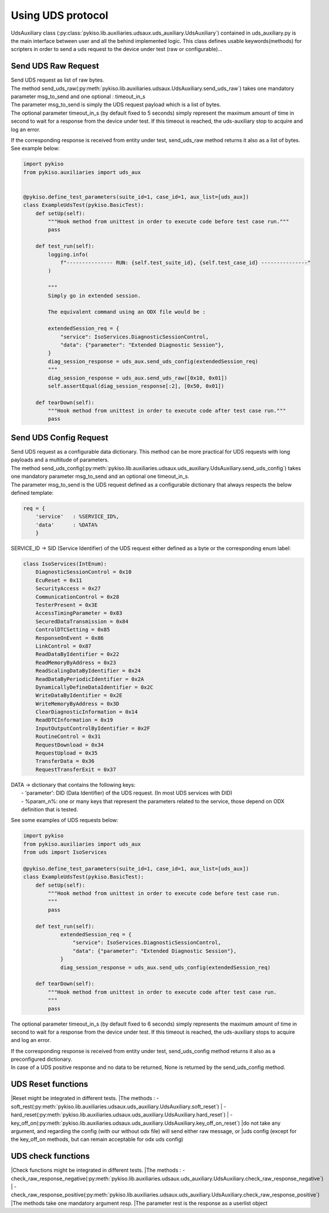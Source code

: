 .. _uds_auxiliary:

Using UDS protocol
==================

UdsAuxiliary class (:py:class:`pykiso.lib.auxiliaries.udsaux.uds_auxiliary.UdsAuxiliary`) contained
in uds_auxiliary.py is the main interface between user and all the behind implemented logic. 
This class defines usable keywords(methods) for scripters in order to send a uds request to the device under test (raw or configurable)...

Send UDS Raw Request
--------------------
| Send UDS request as list of raw bytes.
| The method send_uds_raw(:py:meth:`pykiso.lib.auxiliaries.udsaux.UdsAuxiliary.send_uds_raw`) takes one mandatory parameter msg_to_send and one optional : timeout_in_s
| The parameter msg_to_send is simply the UDS request payload which is a list of bytes.
| The optional parameter timeout_in_s (by default fixed to 5 seconds) simply represent the maximum
  amount of time in second to wait for a response from the device under test. If this timeout is reached, the
  uds-auxiliary stop to acquire and log an error.

If the corresponding response is received from entity under test, send_uds_raw method returns it also as a list of bytes.
See example below:

.. code:: python

	import pykiso
	from pykiso.auxiliaries import uds_aux


	@pykiso.define_test_parameters(suite_id=1, case_id=1, aux_list=[uds_aux])
	class ExampleUdsTest(pykiso.BasicTest):
	    def setUp(self):
	        """Hook method from unittest in order to execute code before test case run."""
	        pass

	    def test_run(self):
	        logging.info(
	            f"--------------- RUN: {self.test_suite_id}, {self.test_case_id} ---------------"
	        )

	        """
	        Simply go in extended session.

	        The equivalent command using an ODX file would be :

	        extendedSession_req = {
	            "service": IsoServices.DiagnosticSessionControl,
	            "data": {"parameter": "Extended Diagnostic Session"},
	        }
	        diag_session_response = uds_aux.send_uds_config(extendedSession_req)
	        """
	        diag_session_response = uds_aux.send_uds_raw([0x10, 0x01])
	        self.assertEqual(diag_session_response[:2], [0x50, 0x01])

	    def tearDown(self):
	        """Hook method from unittest in order to execute code after test case run."""
	        pass

Send UDS Config Request
-----------------------
| Send UDS request as a configurable data dictionary. This method can be more practical for UDS requests with long payloads and a multitude of parameters.
| The method send_uds_config(:py:meth:`pykiso.lib.auxiliaries.udsaux.uds_auxiliary.UdsAuxiliary.send_uds_config`) takes one mandatory parameter msg_to_send and an optional one timeout_in_s.
| The parameter msg_to_send is the UDS request defined as a configurable dictionary that always respects the below defined template:

.. code:: python

    req = {
        'service'   : %SERVICE_ID%,
        'data'      : %DATA%
        }

SERVICE_ID -> SID (Service Identifier) of the UDS request either defined as a byte or the corresponding enum label:

.. code:: python

    class IsoServices(IntEnum):
        DiagnosticSessionControl = 0x10
        EcuReset = 0x11
        SecurityAccess = 0x27
        CommunicationControl = 0x28
        TesterPresent = 0x3E
        AccessTimingParameter = 0x83
        SecuredDataTransmission = 0x84
        ControlDTCSetting = 0x85
        ResponseOnEvent = 0x86
        LinkControl = 0x87
        ReadDataByIdentifier = 0x22
        ReadMemoryByAddress = 0x23
        ReadScalingDataByIdentifier = 0x24
        ReadDataByPeriodicIdentifier = 0x2A
        DynamicallyDefineDataIdentifier = 0x2C
        WriteDataByIdentifier = 0x2E
        WriteMemoryByAddress = 0x3D
        ClearDiagnosticInformation = 0x14
        ReadDTCInformation = 0x19
        InputOutputControlByIdentifier = 0x2F
        RoutineControl = 0x31
        RequestDownload = 0x34
        RequestUpload = 0x35
        TransferData = 0x36
        RequestTransferExit = 0x37

| DATA -> dictionary that contains the following keys:
|     - 'parameter': DID (Data Identifier) of the UDS request. (In most UDS services with DID)
|     - %param_n%: one or many keys that represent the parameters related to the service, those depend on ODX definition that is tested.

See some examples of UDS requests below:

.. code:: python

    import pykiso
    from pykiso.auxiliaries import uds_aux
    from uds import IsoServices

    @pykiso.define_test_parameters(suite_id=1, case_id=1, aux_list=[uds_aux])
    class ExampleUdsTest(pykiso.BasicTest):
        def setUp(self):
            """Hook method from unittest in order to execute code before test case run.
            """
            pass

        def test_run(self):
	        extendedSession_req = {
	            "service": IsoServices.DiagnosticSessionControl,
	            "data": {"parameter": "Extended Diagnostic Session"},
	        }
	        diag_session_response = uds_aux.send_uds_config(extendedSession_req)

        def tearDown(self):
            """Hook method from unittest in order to execute code after test case run.
            """
            pass


The optional parameter timeout_in_s (by default fixed to 6 seconds) simply represents the maximum
amount of time in second to wait for a response from the device under test. If this timeout is reached, the
uds-auxiliary stops to acquire and log an error.

| If the corresponding response is received from entity under test, send_uds_config method returns it also as a preconfigured dictionary.
| In case of a UDS positive response and no data to be returned, None is returned by the send_uds_config method.

UDS Reset functions
--------------------
|Reset might be integrated in different tests.
|The methods :  - soft_rest(:py:meth:`pykiso.lib.auxiliaries.udsaux.uds_auxiliary.UdsAuxiliary.soft_reset`)
|               - hard_reset(:py:meth:`pykiso.lib.auxiliaries.udsaux.uds_auxiliary.UdsAuxiliary.hard_reset`)
|               - key_off_on(:py:meth:`pykiso.lib.auxiliaries.udsaux.uds_auxiliary.UdsAuxiliary.key_off_on_reset`)
|do not take any argument, and regarding the config (with our without odx file) will send either raw message, or
|uds config (except for the key_off_on methods, but can remain acceptable for odx uds config)

.. code:: python
    #Soft reset
    uds_aux.soft_reset()

UDS check functions
--------------------
|Check functions might be integrated in different tests.
|The methods :  - check_raw_response_negative(:py:meth:`pykiso.lib.auxiliaries.udsaux.uds_auxiliary.UdsAuxiliary.check_raw_response_negative`)
|               - check_raw_response_positive(:py:meth:`pykiso.lib.auxiliaries.udsaux.uds_auxiliary.UdsAuxiliary.check_raw_response_positive`)
|The methods take one mandatory argument resp.
|The parameter rest is the response as a userlist object

.. code:: python
    #Check raw response is positive
    uds_aux.check_raw_response_positive(resp)

    #Check raw response is negative
    uds_aux.check_raw_response_negative(resp)
